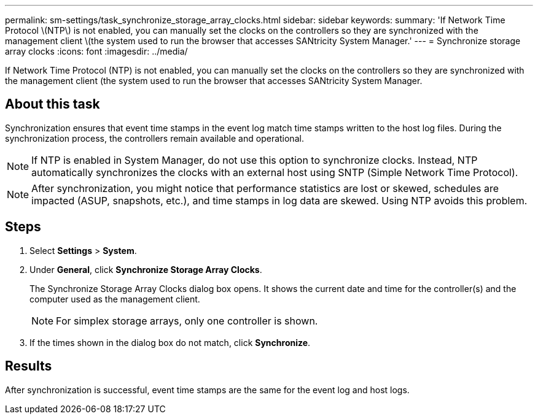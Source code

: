 ---
permalink: sm-settings/task_synchronize_storage_array_clocks.html
sidebar: sidebar
keywords: 
summary: 'If Network Time Protocol \(NTP\) is not enabled, you can manually set the clocks on the controllers so they are synchronized with the management client \(the system used to run the browser that accesses SANtricity System Manager.'
---
= Synchronize storage array clocks
:icons: font
:imagesdir: ../media/

[.lead]
If Network Time Protocol (NTP) is not enabled, you can manually set the clocks on the controllers so they are synchronized with the management client (the system used to run the browser that accesses SANtricity System Manager.

== About this task

Synchronization ensures that event time stamps in the event log match time stamps written to the host log files. During the synchronization process, the controllers remain available and operational.

[NOTE]
====
If NTP is enabled in System Manager, do not use this option to synchronize clocks. Instead, NTP automatically synchronizes the clocks with an external host using SNTP (Simple Network Time Protocol).
====

[NOTE]
====
After synchronization, you might notice that performance statistics are lost or skewed, schedules are impacted (ASUP, snapshots, etc.), and time stamps in log data are skewed. Using NTP avoids this problem.
====

== Steps

. Select *Settings* > *System*.
. Under *General*, click *Synchronize Storage Array Clocks*.
+
The Synchronize Storage Array Clocks dialog box opens. It shows the current date and time for the controller(s) and the computer used as the management client.
+
[NOTE]
====
For simplex storage arrays, only one controller is shown.
====

. If the times shown in the dialog box do not match, click *Synchronize*.

== Results

After synchronization is successful, event time stamps are the same for the event log and host logs.
